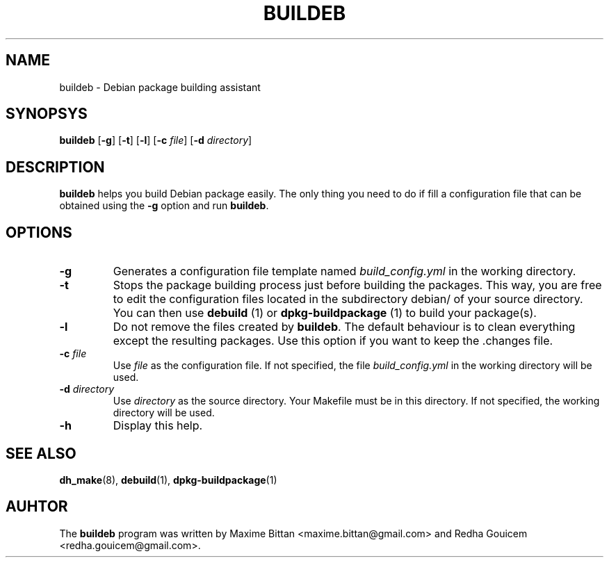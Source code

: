 .TH BUILDEB 1
.SH NAME
buildeb \- Debian package building assistant
.SH SYNOPSYS
.B buildeb
[\fB\-g\fR]
[\fB\-t\fR]
[\fB\-l\fR]
[\fB\-c\fR \fIfile\fR]
[\fB\-d\fR \fIdirectory\fR]
.SH DESCRIPTION
.B buildeb
helps you build Debian package easily.
The only thing you need to do if fill a configuration file that can be obtained using the \fB\-g\fR option and run \fBbuildeb\fR.
.SH OPTIONS
.TP
.B \-g
Generates a configuration file template named \fIbuild_config.yml\fR in the working directory.
.TP
.B \-t
Stops the package building process just before building the packages.
This way, you are free to edit the configuration files located in the subdirectory debian/ of your source directory.
You can then use \fBdebuild\fR (1) or \fBdpkg\-buildpackage\fR (1) to build your package(s).
.TP
.B \-l
Do not remove the files created by \fBbuildeb\fR.
The default behaviour is to clean everything except the resulting packages.
Use this option if you want to keep the .changes file.
.TP
.BI "\-c " file
Use \fIfile\fR as the configuration file.
If not specified, the file \fIbuild_config.yml\fR in the working directory will be used.
.TP
.BI "\-d " directory
Use \fIdirectory\fR as the source directory.
Your Makefile must be in this directory.
If not specified, the working directory will be used.
.TP
.B \-h
Display this help.
.SH SEE ALSO
.BR dh_make (8),
.BR debuild (1),
.BR dpkg-buildpackage (1)
.SH AUHTOR
The \fBbuildeb\fR program was written by Maxime Bittan
<maxime.bittan@gmail.com> and Redha Gouicem
<redha.gouicem@gmail.com>.
